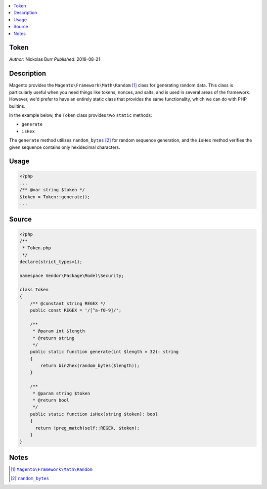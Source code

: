 .. contents:: :local:

Token
=====

*Author*: Nickolas Burr
*Published*: 2019-08-21

Description
===========

Magento provides the ``Magento\Framework\Math\Random`` [#ref1]_ class for
generating random data. This class is particularly useful when you need things
like tokens, nonces, and salts, and is used in several areas of the framework.
However, we'd prefer to have an entirely static class that provides the same
functionality, which we can do with PHP builtins.

In the example below, the ``Token`` class provides two ``static`` methods:

+ ``generate``
+ ``isHex``

The ``generate`` method utilizes ``random_bytes`` [#ref2]_ for random sequence
generation, and the ``isHex`` method verifies the given sequence contains only
hexidecimal characters.

Usage
=====

.. code-block:: php

    <?php
    ...
    /** @var string $token */
    $token = Token::generate();
    ...

Source
======

.. code-block:: php

    <?php
    /**
     * Token.php
     */
    declare(strict_types=1);

    namespace Vendor\Package\Model\Security;

    class Token
    {
        /** @constant string REGEX */
        public const REGEX = '/[^a-f0-9]/';

        /**
         * @param int $length
         * @return string
         */
        public static function generate(int $length = 32): string
        {
            return bin2hex(random_bytes($length));
        }

        /**
         * @param string $token
         * @return bool
         */
        public static function isHex(string $token): bool
        {
          return !preg_match(self::REGEX, $token);
        }
    }

Notes
=====

.. |generator| replace:: ``Magento\Framework\Math\Random``
.. _generator: https://github.com/magento/magento2/blob/2.3/lib/internal/Magento/Framework/Math/Random.php

.. |random_bytes| replace:: ``random_bytes``
.. _random_bytes: https://www.php.net/manual/en/function.random-bytes.php

.. [#ref1] |generator|_
.. [#ref2] |random_bytes|_
